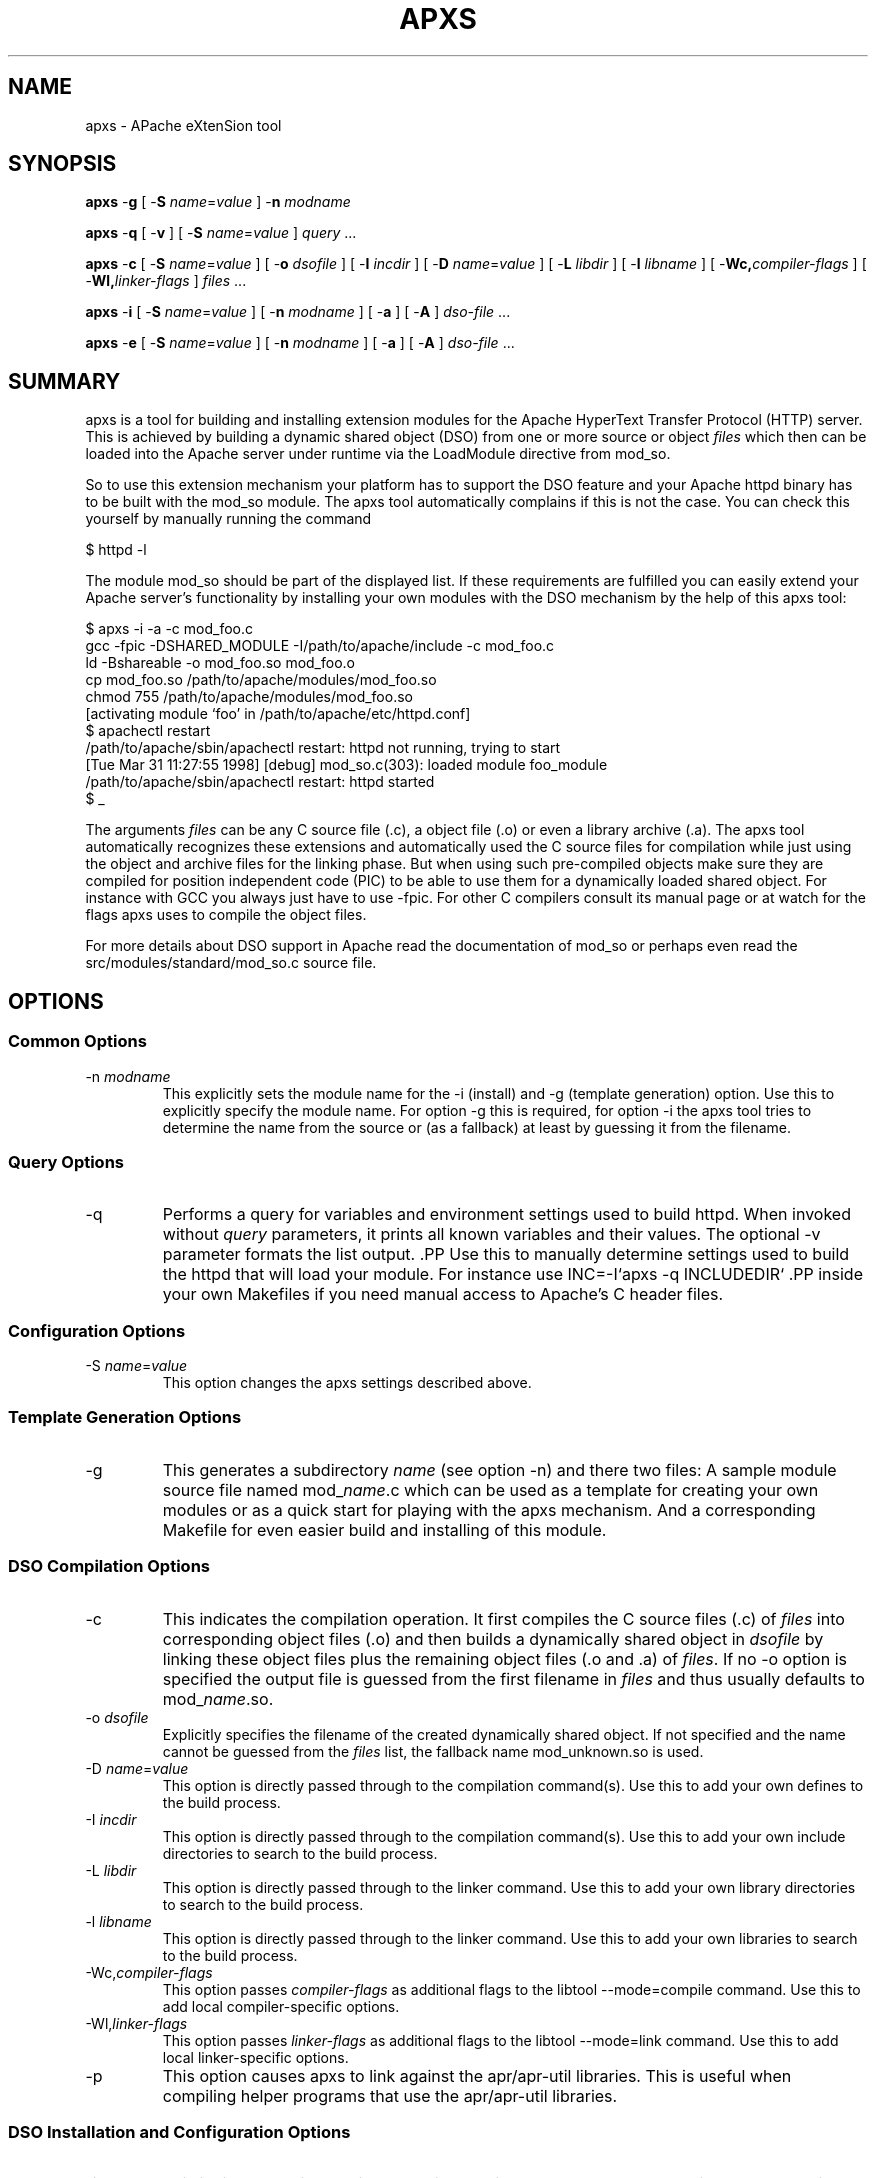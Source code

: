 .\" XXXXXXXXXXXXXXXXXXXXXXXXXXXXXXXXXXXXXXX
.\" DO NOT EDIT! Generated from XML source.
.\" XXXXXXXXXXXXXXXXXXXXXXXXXXXXXXXXXXXXXXX
.de Sh \" Subsection
.br
.if t .Sp
.ne 5
.PP
\fB\\$1\fR
.PP
..
.de Sp \" Vertical space (when we can't use .PP)
.if t .sp .5v
.if n .sp
..
.de Ip \" List item
.br
.ie \\n(.$>=3 .ne \\$3
.el .ne 3
.IP "\\$1" \\$2
..
.TH "APXS" 1 "2018-04-21" "Apache HTTP Server" "apxs"

.SH NAME
apxs \- APache eXtenSion tool

.SH "SYNOPSIS"
 
.PP
\fBapxs\fR -\fBg\fR [ -\fBS\fR \fIname\fR=\fIvalue\fR ] -\fBn\fR \fImodname\fR
 
.PP
\fBapxs\fR -\fBq\fR [ -\fBv\fR ] [ -\fBS\fR \fIname\fR=\fIvalue\fR ] \fIquery\fR \&.\&.\&.
 
.PP
\fBapxs\fR -\fBc\fR [ -\fBS\fR \fIname\fR=\fIvalue\fR ] [ -\fBo\fR \fIdsofile\fR ] [ -\fBI\fR \fIincdir\fR ] [ -\fBD\fR \fIname\fR=\fIvalue\fR ] [ -\fBL\fR \fIlibdir\fR ] [ -\fBl\fR \fIlibname\fR ] [ -\fBWc,\fR\fIcompiler-flags\fR ] [ -\fBWl,\fR\fIlinker-flags\fR ] \fIfiles\fR \&.\&.\&.
 
.PP
\fBapxs\fR -\fBi\fR [ -\fBS\fR \fIname\fR=\fIvalue\fR ] [ -\fBn\fR \fImodname\fR ] [ -\fBa\fR ] [ -\fBA\fR ] \fIdso-file\fR \&.\&.\&.
 
.PP
\fBapxs\fR -\fBe\fR [ -\fBS\fR \fIname\fR=\fIvalue\fR ] [ -\fBn\fR \fImodname\fR ] [ -\fBa\fR ] [ -\fBA\fR ] \fIdso-file\fR \&.\&.\&.
 

.SH "SUMMARY"
 
.PP
apxs is a tool for building and installing extension modules for the Apache HyperText Transfer Protocol (HTTP) server\&. This is achieved by building a dynamic shared object (DSO) from one or more source or object \fIfiles\fR which then can be loaded into the Apache server under runtime via the LoadModule directive from mod_so\&.
 
.PP
So to use this extension mechanism your platform has to support the DSO feature and your Apache httpd binary has to be built with the mod_so module\&. The apxs tool automatically complains if this is not the case\&. You can check this yourself by manually running the command
 
.nf

      $ httpd -l
    
.fi
 
.PP
The module mod_so should be part of the displayed list\&. If these requirements are fulfilled you can easily extend your Apache server's functionality by installing your own modules with the DSO mechanism by the help of this apxs tool:
 
.nf

      $ apxs -i -a -c mod_foo\&.c
      gcc -fpic -DSHARED_MODULE -I/path/to/apache/include -c mod_foo\&.c
      ld -Bshareable -o mod_foo\&.so mod_foo\&.o
      cp mod_foo\&.so /path/to/apache/modules/mod_foo\&.so
      chmod 755 /path/to/apache/modules/mod_foo\&.so
      [activating module `foo' in /path/to/apache/etc/httpd\&.conf]
      $ apachectl restart
      /path/to/apache/sbin/apachectl restart: httpd not running, trying to start
      [Tue Mar 31 11:27:55 1998] [debug] mod_so\&.c(303): loaded module foo_module
      /path/to/apache/sbin/apachectl restart: httpd started
      $ _
    
.fi
 
.PP
The arguments \fIfiles\fR can be any C source file (\&.c), a object file (\&.o) or even a library archive (\&.a)\&. The apxs tool automatically recognizes these extensions and automatically used the C source files for compilation while just using the object and archive files for the linking phase\&. But when using such pre-compiled objects make sure they are compiled for position independent code (PIC) to be able to use them for a dynamically loaded shared object\&. For instance with GCC you always just have to use -fpic\&. For other C compilers consult its manual page or at watch for the flags apxs uses to compile the object files\&.
 
.PP
For more details about DSO support in Apache read the documentation of mod_so or perhaps even read the src/modules/standard/mod_so\&.c source file\&.
 

.SH "OPTIONS"
 
.SS "Common Options"
 
 
.TP
-n \fImodname\fR
This explicitly sets the module name for the -i (install) and -g (template generation) option\&. Use this to explicitly specify the module name\&. For option -g this is required, for option -i the apxs tool tries to determine the name from the source or (as a fallback) at least by guessing it from the filename\&.  
  
.SS "Query Options"
 
 
.TP
-q
Performs a query for variables and environment settings used to build httpd\&. When invoked without \fIquery\fR parameters, it prints all known variables and their values\&. The optional -v parameter formats the list output\&. .PP Use this to manually determine settings used to build the httpd that will load your module\&. For instance use INC=-I`apxs -q INCLUDEDIR` .PP inside your own Makefiles if you need manual access to Apache's C header files\&.  
  
.SS "Configuration Options"
 
 
.TP
-S \fIname\fR=\fIvalue\fR
This option changes the apxs settings described above\&.  
  
.SS "Template Generation Options"
 
 
.TP
-g
This generates a subdirectory \fIname\fR (see option -n) and there two files: A sample module source file named mod_\fIname\fR\&.c which can be used as a template for creating your own modules or as a quick start for playing with the apxs mechanism\&. And a corresponding Makefile for even easier build and installing of this module\&.  
  
.SS "DSO Compilation Options"
 
 
.TP
-c
This indicates the compilation operation\&. It first compiles the C source files (\&.c) of \fIfiles\fR into corresponding object files (\&.o) and then builds a dynamically shared object in \fIdsofile\fR by linking these object files plus the remaining object files (\&.o and \&.a) of \fIfiles\fR\&. If no -o option is specified the output file is guessed from the first filename in \fIfiles\fR and thus usually defaults to mod_\fIname\fR\&.so\&.  
.TP
-o \fIdsofile\fR
Explicitly specifies the filename of the created dynamically shared object\&. If not specified and the name cannot be guessed from the \fIfiles\fR list, the fallback name mod_unknown\&.so is used\&.  
.TP
-D \fIname\fR=\fIvalue\fR
This option is directly passed through to the compilation command(s)\&. Use this to add your own defines to the build process\&.  
.TP
-I \fIincdir\fR
This option is directly passed through to the compilation command(s)\&. Use this to add your own include directories to search to the build process\&.  
.TP
-L \fIlibdir\fR
This option is directly passed through to the linker command\&. Use this to add your own library directories to search to the build process\&.  
.TP
-l \fIlibname\fR
This option is directly passed through to the linker command\&. Use this to add your own libraries to search to the build process\&.  
.TP
-Wc,\fIcompiler-flags\fR
This option passes \fIcompiler-flags\fR as additional flags to the libtool --mode=compile command\&. Use this to add local compiler-specific options\&.  
.TP
-Wl,\fIlinker-flags\fR
This option passes \fIlinker-flags\fR as additional flags to the libtool --mode=link command\&. Use this to add local linker-specific options\&.  
.TP
-p
This option causes apxs to link against the apr/apr-util libraries\&. This is useful when compiling helper programs that use the apr/apr-util libraries\&.  
  
.SS "DSO Installation and Configuration Options"
  
 
.TP
-i
This indicates the installation operation and installs one or more dynamically shared objects into the server's \fImodules\fR directory\&.  
.TP
-a
This activates the module by automatically adding a corresponding LoadModule line to Apache's httpd\&.conf configuration file, or by enabling it if it already exists\&.  
.TP
-A
Same as option -a but the created LoadModule directive is prefixed with a hash sign (#), \fIi\&.e\&.\fR, the module is just prepared for later activation but initially disabled\&.  
.TP
-e
This indicates the editing operation, which can be used with the -a and -A options similarly to the -i operation to edit Apache's httpd\&.conf configuration file without attempting to install the module\&.  
  
.SH "EXAMPLES"
 
.PP
Assume you have an Apache module named mod_foo\&.c available which should extend Apache's server functionality\&. To accomplish this you first have to compile the C source into a shared object suitable for loading into the Apache server under runtime via the following command:
 
.nf

      $ apxs -c mod_foo\&.c
      /path/to/libtool --mode=compile gcc \&.\&.\&. -c mod_foo\&.c
      /path/to/libtool --mode=link gcc \&.\&.\&. -o mod_foo\&.la mod_foo\&.slo
      $ _
    
.fi
 
.PP
Then you have to update the Apache configuration by making sure a LoadModule directive is present to load this shared object\&. To simplify this step apxs provides an automatic way to install the shared object in its "modules" directory and updating the httpd\&.conf file accordingly\&. This can be achieved by running:
 
.nf

      $ apxs -i -a mod_foo\&.la
      /path/to/instdso\&.sh mod_foo\&.la /path/to/apache/modules
      /path/to/libtool --mode=install cp mod_foo\&.la /path/to/apache/modules
      \&.\&.\&.
      chmod 755 /path/to/apache/modules/mod_foo\&.so
      [activating module `foo' in /path/to/apache/conf/httpd\&.conf]
      $ _
    
.fi
 
.PP
This way a line named
 
.nf

      LoadModule foo_module modules/mod_foo\&.so
    
.fi
 
.PP
is added to the configuration file if still not present\&. If you want to have this disabled per default use the -A option, \fIi\&.e\&.\fR
 
.nf

      $ apxs -i -A mod_foo\&.c
    
.fi
 
.PP
For a quick test of the apxs mechanism you can create a sample Apache module template plus a corresponding Makefile via:
 
.nf

      $ apxs -g -n foo
      Creating [DIR]  foo
      Creating [FILE] foo/Makefile
      Creating [FILE] foo/modules\&.mk
      Creating [FILE] foo/mod_foo\&.c
      Creating [FILE] foo/\&.deps
      $ _
    
.fi
 
.PP
Then you can immediately compile this sample module into a shared object and load it into the Apache server:
 
.nf

      $ cd foo
      $ make all reload
      apxs -c mod_foo\&.c
      /path/to/libtool --mode=compile gcc \&.\&.\&. -c mod_foo\&.c
      /path/to/libtool --mode=link gcc \&.\&.\&. -o mod_foo\&.la mod_foo\&.slo
      apxs -i -a -n "foo" mod_foo\&.la
      /path/to/instdso\&.sh mod_foo\&.la /path/to/apache/modules
      /path/to/libtool --mode=install cp mod_foo\&.la /path/to/apache/modules
      \&.\&.\&.
      chmod 755 /path/to/apache/modules/mod_foo\&.so
      [activating module `foo' in /path/to/apache/conf/httpd\&.conf]
      apachectl restart
      /path/to/apache/sbin/apachectl restart: httpd not running, trying to start
      [Tue Mar 31 11:27:55 1998] [debug] mod_so\&.c(303): loaded module foo_module
      /path/to/apache/sbin/apachectl restart: httpd started
      $ _
    
.fi
 
